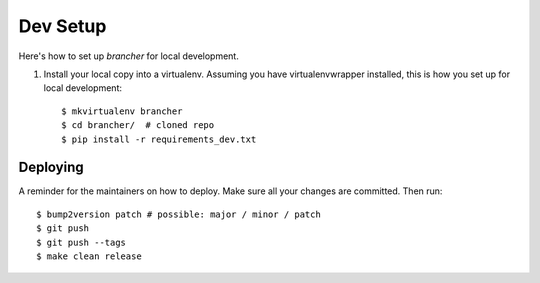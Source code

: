 .. highlight:: shell

============
Dev Setup
============

Here's how to set up `brancher` for local development.

1. Install your local copy into a virtualenv. Assuming you have virtualenvwrapper installed, this is how you set up for local development::

    $ mkvirtualenv brancher
    $ cd brancher/  # cloned repo
    $ pip install -r requirements_dev.txt


Deploying
---------

A reminder for the maintainers on how to deploy.
Make sure all your changes are committed.
Then run::

$ bump2version patch # possible: major / minor / patch
$ git push
$ git push --tags
$ make clean release
